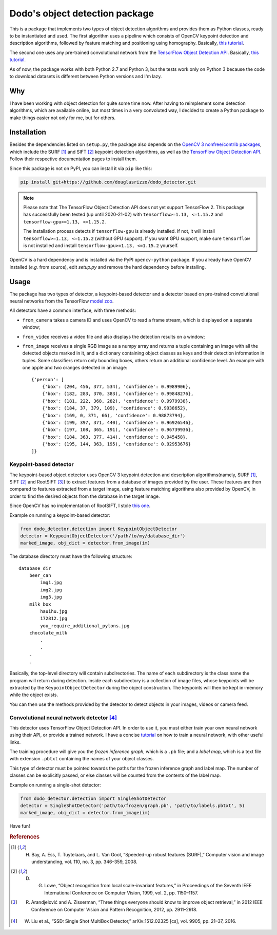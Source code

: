 Dodo's object detection package
===============================

This is a package that implements two types of object detection algorithms and provides them as Python classes, ready to be instantiated and used. The first algorithm uses a pipeline which consists of OpenCV keypoint detection and description algorithms, followed by feature matching and positioning using homography. Basically, `this tutorial <https://docs.opencv.org/3.4.1/d1/de0/tutorial_py_feature_homography.html>`__.

The second one uses any pre-trained convolutional network from the `TensorFlow Object Detection API <https://github.com/tensorflow/models/tree/master/research/object_detection>`__. Basically, `this tutorial <https://github.com/tensorflow/models/blob/master/research/object_detection/object_detection_tutorial.ipynb>`__.

As of now, the package works with both Python 2.7 and Python 3, but the tests work only on Python 3 because the code to download datasets is different between Python versions and I'm lazy.

Why
---

I have been working with object detection for quite some time now. After having to reimplement some detection algorithms, which are available online, but most times in a very convoluted way, I decided to create a Python package to make things easier not only for me, but for others.

Installation
------------

Besides the dependencies listed on ``setup.py``, the package also depends on the `OpenCV 3 nonfree/contrib packages <https://github.com/opencv/opencv_contrib>`__, which include the SURF [1]_ and SIFT [2]_ keypoint detection algorithms, as well as the `TensorFlow Object Detection API <https://github.com/tensorflow/models/tree/master/research/object_detection>`__. Follow their respective documentation pages to install them.

Since this package is not on PyPI, you can install it via ``pip`` like this:

.. code-block:: sh
    
    pip install git+https://github.com/douglasrizzo/dodo_detector.git

.. note::

    Please note that The TensorFlow Object Detection API does not yet support TensorFlow 2. This package has successfully been tested (up until 2020-21-02) with ``tensorflow>=1.13, <=1.15.2`` and ``tensorflow-gpu>=1.13, <=1.15.2``.
    
    The installation process detects if ``tensorflow-gpu`` is already installed. If not, it will install ``tensorflow>=1.13, <=1.15.2`` (without GPU support). If you want GPU support, make sure ``tensorflow`` is not installed and install ``tensorflow-gpu>=1.13, <=1.15.2`` yourself.

OpenCV is a hard dependency and is installed via the PyPI ``opencv-python`` package. If you already have OpenCV installed (*e.g.* from source), edit *setup.py* and remove the hard dependency before installing.

Usage
-----

The package has two types of detector, a keypoint-based detector and a detector based on pre-trained convolutional neural networks from the TensorFlow `model zoo <https://github.com/tensorflow/models/blob/master/research/object_detection/g3doc/detection_model_zoo.md>`__.

All detectors have a common interface, with three methods:

- ``from_camera`` takes a camera ID and uses OpenCV to read a frame stream, which is displayed on a separate window;
- ``from_video`` receives a video file and also displays the detection results on a window;
- ``from_image`` receives a single RGB image as a numpy array and returns a tuple containing an image with all the detected objects marked in it, and a dictionary containing object classes as keys and their detection information in tuples. Some classifiers return only bounding boxes, others return an additional confidence level. An example with one apple and two oranges detected in an image: ::

    {'person': [
        {'box': (204, 456, 377, 534), 'confidence': 0.9989906},
        {'box': (182, 283, 370, 383), 'confidence': 0.99848276},
        {'box': (181, 222, 368, 282), 'confidence': 0.9979938},
        {'box': (184, 37, 379, 109), 'confidence': 0.9938652},
        {'box': (169, 0, 371, 66), 'confidence': 0.98873794},
        {'box': (199, 397, 371, 440), 'confidence': 0.96926546},
        {'box': (197, 108, 365, 191), 'confidence': 0.96739936},
        {'box': (184, 363, 377, 414), 'confidence': 0.945458},
        {'box': (195, 144, 363, 195), 'confidence': 0.92953676}
    ]}

Keypoint-based detector
~~~~~~~~~~~~~~~~~~~~~~~

The keypoint-based object detector uses OpenCV 3 keypoint detection and description algorithms(namely, SURF [1]_, SIFT [2]_ and RootSIFT [3]_) to extract features from a database of images provided by the user. These features are then compared to features extracted from a target image, using feature matching algorithms also provided by OpenCV, in order to find the desired objects from the database in the target image.

Since OpenCV has no implementation of RootSIFT, I stole `this one <https://www.pyimagesearch.com/2015/04/13/implementing-rootsift-in-python-and-opencv/>`__.

Example on running a keypoint-based detector:

.. code-block:: python

    from dodo_detector.detection import KeypointObjectDetector
    detector = KeypointObjectDetector('/path/to/my/database_dir')
    marked_image, obj_dict = detector.from_image(im)

The database directory must have the following structure:

::

    database_dir
        beer_can
            img1.jpg
            img2.jpg
            img3.jpg
        milk_box
            hauihu.jpg
            172812.jpg
            you_require_additional_pylons.jpg
        chocolate_milk
            .
            .
        .
        .

Basically, the top-level directory will contain subdirectories. The name of each subdirectory is the class name the program will return during detection. Inside each subdirectory is a collection of image files, whose keypoints will be extracted by the ``KeypointObjectDetector`` during the object construction. The keypoints will then be kept in-memory while the object exists.

You can then use the methods provided by the detector to detect objects in your images, videos or camera feed.

Convolutional neural network detector [4]_
~~~~~~~~~~~~~~~~~~~~~~~~~~~~~~~~~~~~~~~~~~

This detector uses TensorFlow Object Detection API. In order to use it, you must either train your own neural network using their API, or provide a trained network. I have a concise `tutorial <https://gist.github.com/douglasrizzo/c70e186678f126f1b9005ca83d8bd2ce>`__ on how to train a neural network, with other useful links.

The training procedure will give you the *frozen inference graph*, which is a ``.pb`` file; and a *label map*, which is a text file with extension ``.pbtxt`` containing the names of your object classes.

This type of detector must be pointed towards the paths for the frozen inference graph and label map. The number of classes can be explicitly passed, or else classes will be counted from the contents of the label map.

Example on running a single-shot detector:

.. code-block:: python

    from dodo_detector.detection import SingleShotDetector
    detector = SingleShotDetector('path/to/frozen/graph.pb', 'path/to/labels.pbtxt', 5)
    marked_image, obj_dict = detector.from_image(im)

Have fun!

.. rubric:: References

.. [1] H. Bay, A. Ess, T. Tuytelaars, and L. Van Gool, “Speeded-up robust features (SURF),” Computer vision and image understanding, vol. 110, no. 3, pp. 346–359, 2008.
.. [2] D. G. Lowe, “Object recognition from local scale-invariant features,” in Proceedings of the Seventh IEEE International Conference on Computer Vision, 1999, vol. 2, pp. 1150–1157.
.. [3] R. Arandjelović and A. Zisserman, “Three things everyone should know to improve object retrieval,” in 2012 IEEE Conference on Computer Vision and Pattern Recognition, 2012, pp. 2911–2918.
.. [4] W. Liu et al., “SSD: Single Shot MultiBox Detector,” arXiv:1512.02325 [cs], vol. 9905, pp. 21–37, 2016.
